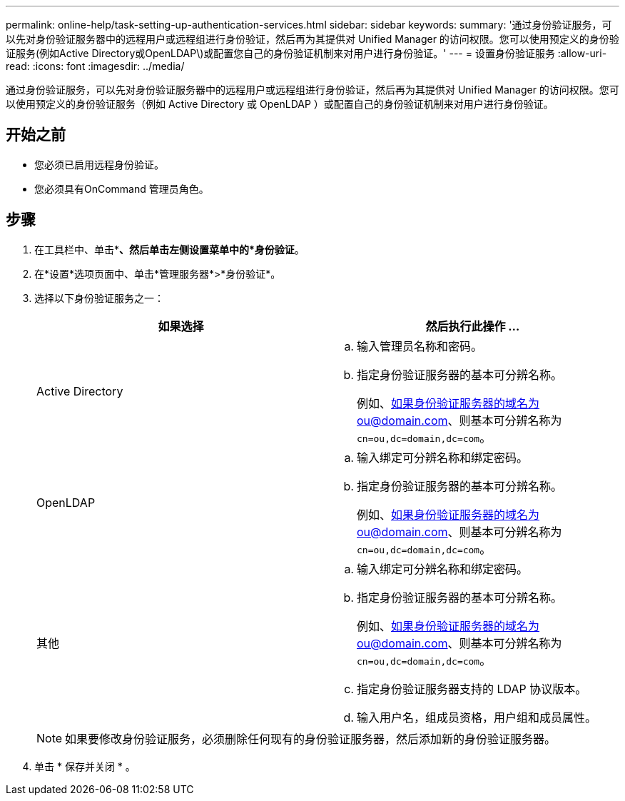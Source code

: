 ---
permalink: online-help/task-setting-up-authentication-services.html 
sidebar: sidebar 
keywords:  
summary: '通过身份验证服务，可以先对身份验证服务器中的远程用户或远程组进行身份验证，然后再为其提供对 Unified Manager 的访问权限。您可以使用预定义的身份验证服务(例如Active Directory或OpenLDAP\)或配置您自己的身份验证机制来对用户进行身份验证。' 
---
= 设置身份验证服务
:allow-uri-read: 
:icons: font
:imagesdir: ../media/


[role="lead"]
通过身份验证服务，可以先对身份验证服务器中的远程用户或远程组进行身份验证，然后再为其提供对 Unified Manager 的访问权限。您可以使用预定义的身份验证服务（例如 Active Directory 或 OpenLDAP ）或配置自己的身份验证机制来对用户进行身份验证。



== 开始之前

* 您必须已启用远程身份验证。
* 您必须具有OnCommand 管理员角色。




== 步骤

. 在工具栏中、单击*image:../media/clusterpage-settings-icon.gif[""]*、然后单击左侧设置菜单中的*身份验证*。
. 在*设置*选项页面中、单击*管理服务器*>*身份验证*。
. 选择以下身份验证服务之一：
+
|===
| 如果选择 | 然后执行此操作 ... 


 a| 
Active Directory
 a| 
.. 输入管理员名称和密码。
.. 指定身份验证服务器的基本可分辨名称。
+
例如、如果身份验证服务器的域名为ou@domain.com、则基本可分辨名称为 `cn=ou,dc=domain,dc=com`。





 a| 
OpenLDAP
 a| 
.. 输入绑定可分辨名称和绑定密码。
.. 指定身份验证服务器的基本可分辨名称。
+
例如、如果身份验证服务器的域名为ou@domain.com、则基本可分辨名称为 `cn=ou,dc=domain,dc=com`。





 a| 
其他
 a| 
.. 输入绑定可分辨名称和绑定密码。
.. 指定身份验证服务器的基本可分辨名称。
+
例如、如果身份验证服务器的域名为ou@domain.com、则基本可分辨名称为 `cn=ou,dc=domain,dc=com`。

.. 指定身份验证服务器支持的 LDAP 协议版本。
.. 输入用户名，组成员资格，用户组和成员属性。


|===
+
[NOTE]
====
如果要修改身份验证服务，必须删除任何现有的身份验证服务器，然后添加新的身份验证服务器。

====
. 单击 * 保存并关闭 * 。

